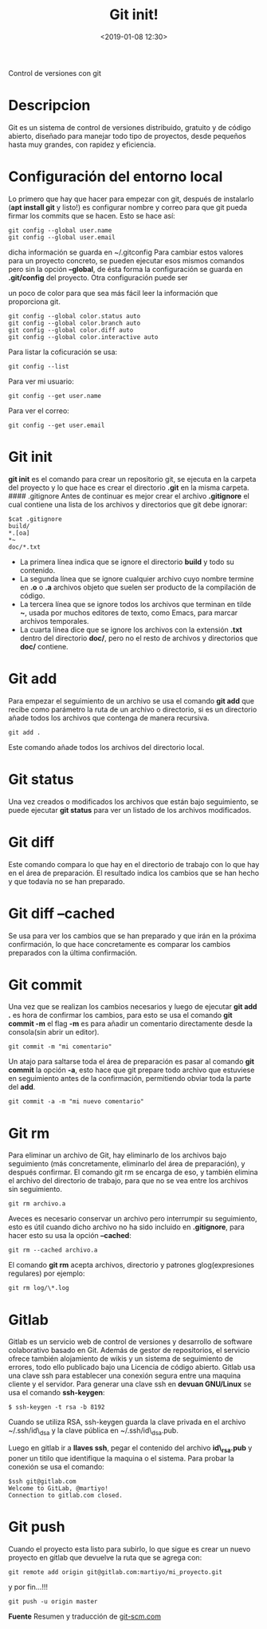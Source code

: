 #+title: Git init!
#+date: <2019-01-08 12:30>
#+description: 
#+filetags: git

Control de versiones con git

* Descripcion
Git es un sistema de control de versiones distribuido, gratuito y de
código abierto, diseñado para manejar todo tipo de proyectos, desde
pequeños hasta muy grandes, con rapidez y eficiencia.

* Configuración del entorno local
    :PROPERTIES:
    :CUSTOM_ID: configuración-del-entorno-local
    :END:

Lo primero que hay que hacer para empezar con git, después de instalarlo
(*apt install git* y listo!) es configurar nombre y correo para que git
pueda firmar los commits que se hacen. Esto se hace así:

#+BEGIN_SRC
    git config --global user.name
    git config --global user.email
#+END_SRC

dicha información se guarda en ~/.gitconfig Para cambiar estos valores
para un proyecto concreto, se pueden ejecutar esos mismos comandos pero
sin la opción *--global*, de ésta forma la configuración se guarda en
*.git/config* del proyecto. Otra configuración puede ser

un poco de color para que sea más fácil leer la información que
proporciona git.

#+BEGIN_SRC
    git config --global color.status auto
    git config --global color.branch auto
    git config --global color.diff auto
    git config --global color.interactive auto
#+END_SRC

Para listar la coficuración se usa:

#+BEGIN_SRC
  git config --list
#+END_SRC

Para ver mi usuario:

#+BEGIN_SRC
  git config --get user.name
#+END_SRC

Para ver el correo:

#+BEGIN_SRC
  git config --get user.email
#+END_SRC


* Git init
    :PROPERTIES:
    :CUSTOM_ID: git-init
    :END:

*git init* es el comando para crear un repositorio git, se ejecuta en la
carpeta del proyecto y lo que hace es crear el directorio *.git* en la
misma carpeta. #### .gitignore Antes de continuar es mejor crear el
archivo *.gitignore* el cual contiene una lista de los archivos y
directorios que git debe ignorar:

#+BEGIN_SRC 
    $cat .gitignore
    build/
    *.[oa]
    *~
    doc/*.txt
#+END_SRC

- La primera línea indica que se ignore el directorio *build* y todo su
  contenido.
- La segunda línea que se ignore cualquier archivo cuyo nombre termine
  en *.o* o *.a* archivos objeto que suelen ser producto de la
  compilación de código.
- La tercera línea que se ignore todos los archivos que terminan en
  tilde *~*, usada por muchos editores de texto, como Emacs, para marcar
  archivos temporales.
- La cuarta línea dice que se ignore los archivos con la extensión
  *.txt* dentro del directorio *doc/*, pero no el resto de archivos y
  directorios que *doc/* contiene.

* Git add
    :PROPERTIES:
    :CUSTOM_ID: git-add
    :END:

Para empezar el seguimiento de un archivo se usa el comando *git add*
que recibe como parámetro la ruta de un archivo o directorio, si es un
directorio añade todos los archivos que contenga de manera recursiva.

#+BEGIN_SRC
    git add .
#+END_SRC

Este comando añade todos los archivos del directorio local.

* Git status
     :PROPERTIES:
     :CUSTOM_ID: git-status
     :END:

Una vez creados o modificados los archivos que están bajo seguimiento,
se puede ejecutar *git status* para ver un listado de los archivos
modificados.

* Git diff
     :PROPERTIES:
     :CUSTOM_ID: git-diff
     :END:

Este comando compara lo que hay en el directorio de trabajo con lo que
hay en el área de preparación. El resultado indica los cambios que se
han hecho y que todavía no se han preparado.

* Git diff --cached
     :PROPERTIES:
     :CUSTOM_ID: git-diff-cached
     :END:

Se usa para ver los cambios que se han preparado y que irán en la
próxima confirmación, lo que hace concretamente es comparar los cambios
preparados con la última confirmación.

* Git commit
    :PROPERTIES:
    :CUSTOM_ID: git-commit
    :END:

Una vez que se realizan los cambios necesarios y luego de ejecutar *git
add .* es hora de confirmar los cambios, para esto se usa el comando
*git commit -m* el flag *-m* es para añadir un comentario directamente
desde la consola(sin abrir un editor).

#+BEGIN_SRC
    git commit -m "mi comentario"
#+END_SRC

Un atajo para saltarse toda el área de preparación es pasar al comando
*git commit* la opción *-a*, esto hace que git prepare todo archivo que
estuviese en seguimiento antes de la confirmación, permitiendo obviar
toda la parte del *add*.

#+BEGIN_SRC
    git commit -a -m "mi nuevo comentario"
#+END_SRC

* Git rm
    :PROPERTIES:
    :CUSTOM_ID: git-rm
    :END:

Para eliminar un archivo de Git, hay eliminarlo de los archivos bajo
seguimiento (más concretamente, eliminarlo del área de preparación), y
después confirmar. El comando git rm se encarga de eso, y también
elimina el archivo del directorio de trabajo, para que no se vea entre
los archivos sin seguimiento.

#+BEGIN_SRC
    git rm archivo.a
#+END_SRC

Aveces es necesario conservar un archivo pero interrumpir su
seguimiento, esto es útil cuando dicho archivo no ha sido incluido en
*.gitignore*, para hacer esto su usa la opción *--cached*:

#+BEGIN_SRC
    git rm --cached archivo.a
#+END_SRC

El comando *git rm* acepta archivos, directorio y patrones
glog(expresiones regulares) por ejemplo:

#+BEGIN_SRC
    git rm log/\*.log
#+END_SRC


* Gitlab
   :PROPERTIES:
   :CUSTOM_ID: gitlab
   :END:

Gitlab es un servicio web de control de versiones y desarrollo de
software colaborativo basado en Git. Además de gestor de repositorios,
el servicio ofrece también alojamiento de wikis y un sistema de
seguimiento de errores, todo ello publicado bajo una Licencia de código
abierto. Gitlab usa una clave ssh para establecer una conexión segura
entre una maquina cliente y el servidor. Para generar una clave ssh en
*devuan GNU/Linux* se usa el comando *ssh-keygen*:

#+BEGIN_SRC
    $ ssh-keygen -t rsa -b 8192
#+END_SRC

Cuando se utiliza RSA, ssh-keygen guarda la clave privada en el archivo
~/.ssh/id\_dsa y la clave pública en ~/.ssh/id\_dsa.pub.

Luego en gitlab ir a *llaves ssh*, pegar el contenido del archivo
*id\_rsa.pub* y poner un titilo que identifique la maquina o el sistema.
Para probar la conexión se usa el comando:

#+BEGIN_SRC
    $ssh git@gitlab.com
    Welcome to GitLab, @martiyo!
    Connection to gitlab.com closed.
#+END_SRC

* Git push
SCHEDULED: <2025-02-04 mar>
    :PROPERTIES:
    :CUSTOM_ID: git-push
    :END:

Cuando el proyecto esta listo para subirlo, lo que sigue es crear un
nuevo proyecto en gitlab que devuelve la ruta que se agrega con:

#+BEGIN_SRC
    git remote add origin git@gitlab.com:martiyo/mi_proyecto.git
#+END_SRC

y por fin...!!!

#+BEGIN_SRC
    git push -u origin master
#+END_SRC

*Fuente*
Resumen y traducción de [[https://git-scm.com/book/es/v1/Fundamentos-de-Git-Obteniendo-un-repositorio-Git][git-scm.com]]
